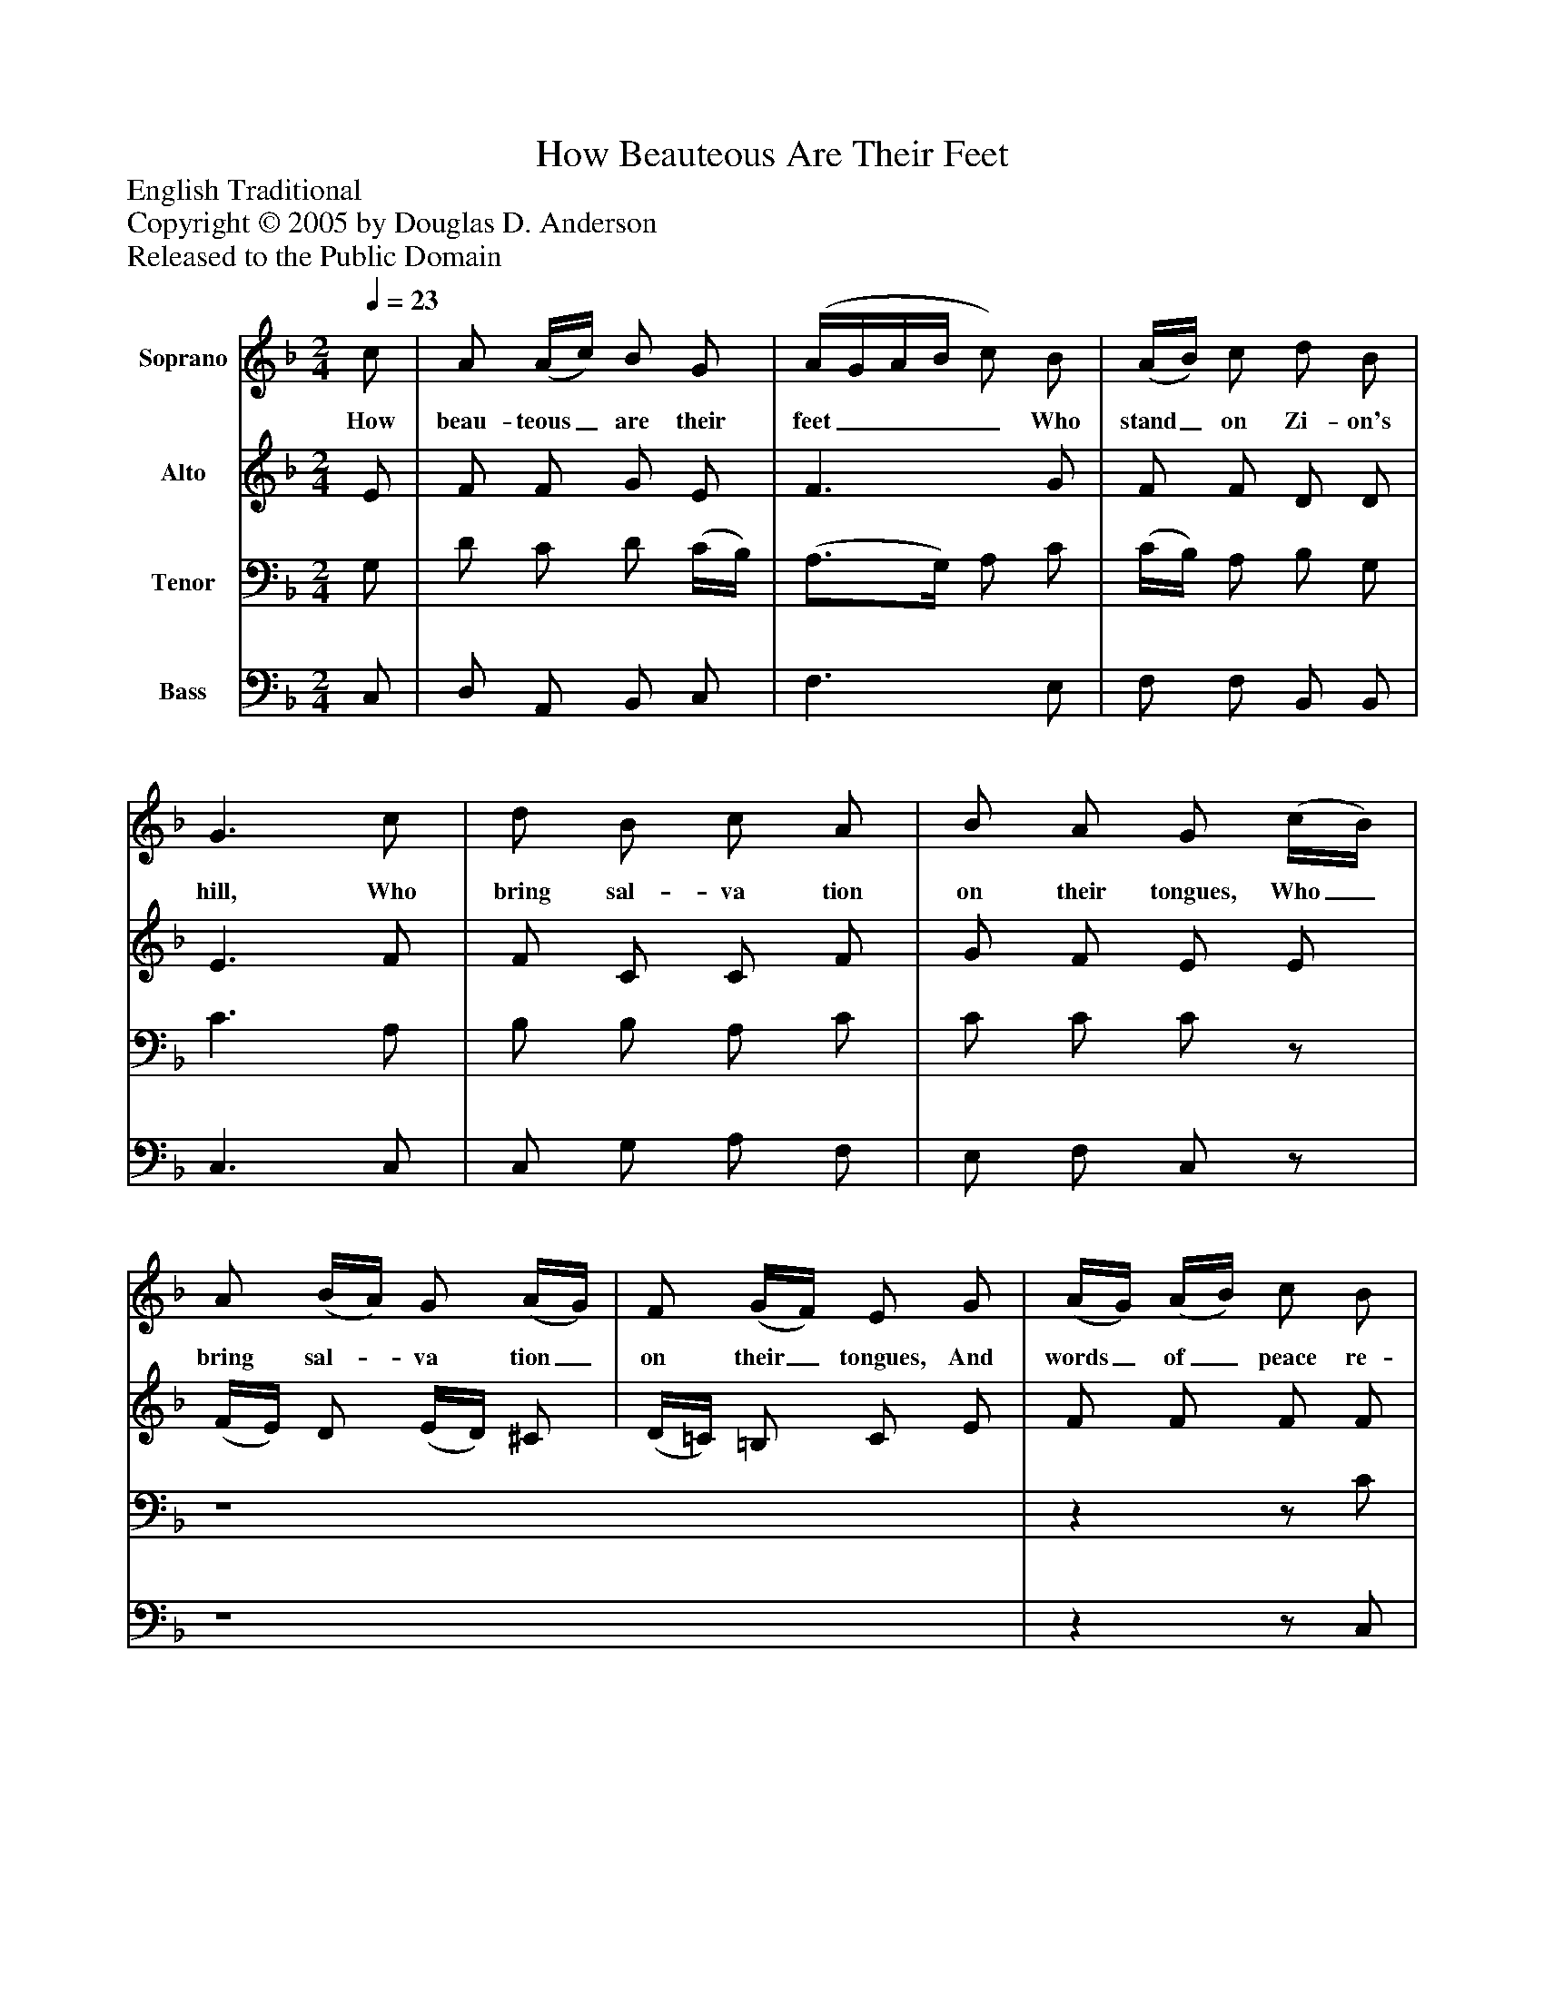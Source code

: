 %%abc-creator mxml2abc 1.4
%%abc-version 2.0
%%continueall true
%%titletrim true
%%titleformat A-1 T C1, Z-1, S-1
X: 0
T: How Beauteous Are Their Feet
Z: English Traditional
Z: Copyright © 2005 by Douglas D. Anderson
Z: Released to the Public Domain
L: 1/4
M: 2/4
Q: 1/4=23
V: P1 name="Soprano"
%%MIDI program 1 19
V: P2 name="Alto"
%%MIDI program 2 60
V: P3 name="Tenor"
%%MIDI program 3 57
V: P4 name="Bass"
%%MIDI program 4 58
K: F
[V: P1]  c/ | A/ (A/4c/4) B/ G/ | (A/4G/4A/4B/4 c/) B/ | (A/4B/4) c/ d/ B/ | G3/ c/ | d/ B/ c/ A/ | B/ A/ G/ (c/4B/4) | A/ (B/4A/4) G/ (A/4G/4) | F/ (G/4F/4) E/ G/ | (A/4G/4) (A/4B/4) c/ B/ | (A/4B/4c/4d/4 c/) c/ | d/ (c/4B/4) A/ G/ | F3/|]
w: How beau- teous_ are their feet____ Who stand_ on Zi- on's hill, Who bring sal- va tion on their tongues, Who_ bring sal-_ va tion_ on their_ tongues, And words_ of_ peace re- veal,____ And words of_ peace re- veal.
[V: P2]  E/ | F/ F/ G/ E/ | F3/ G/ | F/ F/ D/ D/ | E3/ F/ | F/ C/ C/ F/ | G/ F/ E/ E/ | (F/4E/4) D/ (E/4D/4) ^C/ | (D/4=C/4) =B,/ C/ E/ | F/ F/ F/ F/ | F3/ F/ | F/ F/ F/ E/ | C3/|]
[V: P3]  G,/ | D/ C/ D/ (C/4B,/4) | (A,3/4G,/4) A,/ C/ | (C/4B,/4) A,/ B,/ G,/ | C3/ A,/ | B,/ B,/ A,/ C/ | C/ C/ C/z/ | z4 |zz/ C/ | (F,/4E,/4) (F,/4G,/4) A,/ D/ | (C3/4B,/4) A,/ A,/ | B,/ (C/4D/4) (C/4A,/4) B,/ | A,3/|]
[V: P4]  C,/ | D,/ A,,/ B,,/ C,/ | F,3/ E,/ | F,/ F,/ B,,/ B,,/ | C,3/ C,/ | C,/ G,/ A,/ F,/ | E,/ F,/ C,/z/ | z4 |zz/ C,/ | F,/ F,/ F,/ B,,/ | F,3/ F,/ | B,,/ B,,/ C,/ C,/ | F,3/|]

